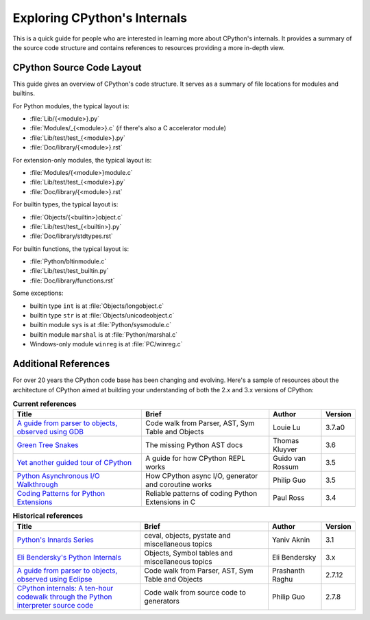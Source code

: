 .. _exploring:

Exploring CPython's Internals
=============================

This is a quick guide for people who are interested in learning more about
CPython's internals. It provides a summary of the source code structure
and contains references to resources providing a more in-depth view.


CPython Source Code Layout
--------------------------

This guide gives an overview of CPython's code structure.
It serves as a summary of file locations for modules and builtins.

For Python modules, the typical layout is:

* :file:`Lib/{<module>}.py`
* :file:`Modules/_{<module>}.c` (if there's also a C accelerator module)
* :file:`Lib/test/test_{<module>}.py`
* :file:`Doc/library/{<module>}.rst`

For extension-only modules, the typical layout is:

* :file:`Modules/{<module>}module.c`
* :file:`Lib/test/test_{<module>}.py`
* :file:`Doc/library/{<module>}.rst`

For builtin types, the typical layout is:

* :file:`Objects/{<builtin>}object.c`
* :file:`Lib/test/test_{<builtin>}.py`
* :file:`Doc/library/stdtypes.rst`

For builtin functions, the typical layout is:

* :file:`Python/bltinmodule.c`
* :file:`Lib/test/test_builtin.py`
* :file:`Doc/library/functions.rst`

Some exceptions:

* builtin type ``int`` is at :file:`Objects/longobject.c`
* builtin type ``str`` is at :file:`Objects/unicodeobject.c`
* builtin module ``sys`` is at :file:`Python/sysmodule.c`
* builtin module ``marshal`` is at :file:`Python/marshal.c`
* Windows-only module ``winreg`` is at :file:`PC/winreg.c`


Additional References
---------------------

For over 20 years the CPython code base has been changing and evolving.
Here's a sample of resources about the architecture of CPython aimed at
building your understanding of both the 2.x and 3.x versions of CPython:


.. csv-table:: **Current references**
   :header: "Title", "Brief", "Author", "Version"
   :widths: 50, 50, 20, 5

    "`A guide from parser to objects, observed using GDB`_", "Code walk from Parser, AST, Sym Table and Objects", Louie Lu, 3.7.a0
    "`Green Tree Snakes`_", "The missing Python AST docs", Thomas Kluyver, 3.6
    "`Yet another guided tour of CPython`_", "A guide for how CPython REPL works", Guido van Rossum, 3.5
    "`Python Asynchronous I/O Walkthrough`_", "How CPython async I/O, generator and coroutine works", Philip Guo, 3.5
    "`Coding Patterns for Python Extensions`_", "Reliable patterns of coding Python Extensions in C", Paul Ross, 3.4

.. csv-table:: **Historical references**
   :header: "Title", "Brief", "Author", "Version"
   :widths: 50, 50, 20, 5

    "`Python's Innards Series`_", "ceval, objects, pystate and miscellaneous topics", Yaniv Aknin, 3.1
    "`Eli Bendersky's Python Internals`_", "Objects, Symbol tables and miscellaneous topics", Eli Bendersky, 3.x
    "`A guide from parser to objects, observed using Eclipse`_", "Code walk from Parser, AST, Sym Table and Objects", Prashanth Raghu, 2.7.12
    "`CPython internals: A ten-hour codewalk through the Python interpreter source code`_", "Code walk from source code to generators", Philip Guo, 2.7.8


.. _A guide from parser to objects, observed using GDB: https://hackmd.io/s/ByMHBMjFe

.. _Green Tree Snakes: https://greentreesnakes.readthedocs.io/en/latest/

.. _Yet another guided tour of CPython: https://paper.dropbox.com/doc/Yet-another-guided-tour-of-CPython-XY7KgFGn88zMNivGJ4Jzv

.. _Python Asynchronous I/O Walkthrough: http://pgbovine.net/python-async-io-walkthrough.htm

.. _Coding Patterns for Python Extensions: https://pythonextensionpatterns.readthedocs.io/en/latest/

.. _Python's Innards Series: https://tech.blog.aknin.name/category/my-projects/pythons-innards/

.. _Eli Bendersky's Python Internals: https://eli.thegreenplace.net/tag/python-internals

.. _A guide from parser to objects, observed using Eclipse: https://docs.google.com/document/d/1nzNN1jeNCC_bg1LADCvtTuGKvcyMskV1w8Ad2iLlwoI/

.. _CPython internals\: A ten-hour codewalk through the Python interpreter source code: http://pgbovine.net/cpython-internals.htm
